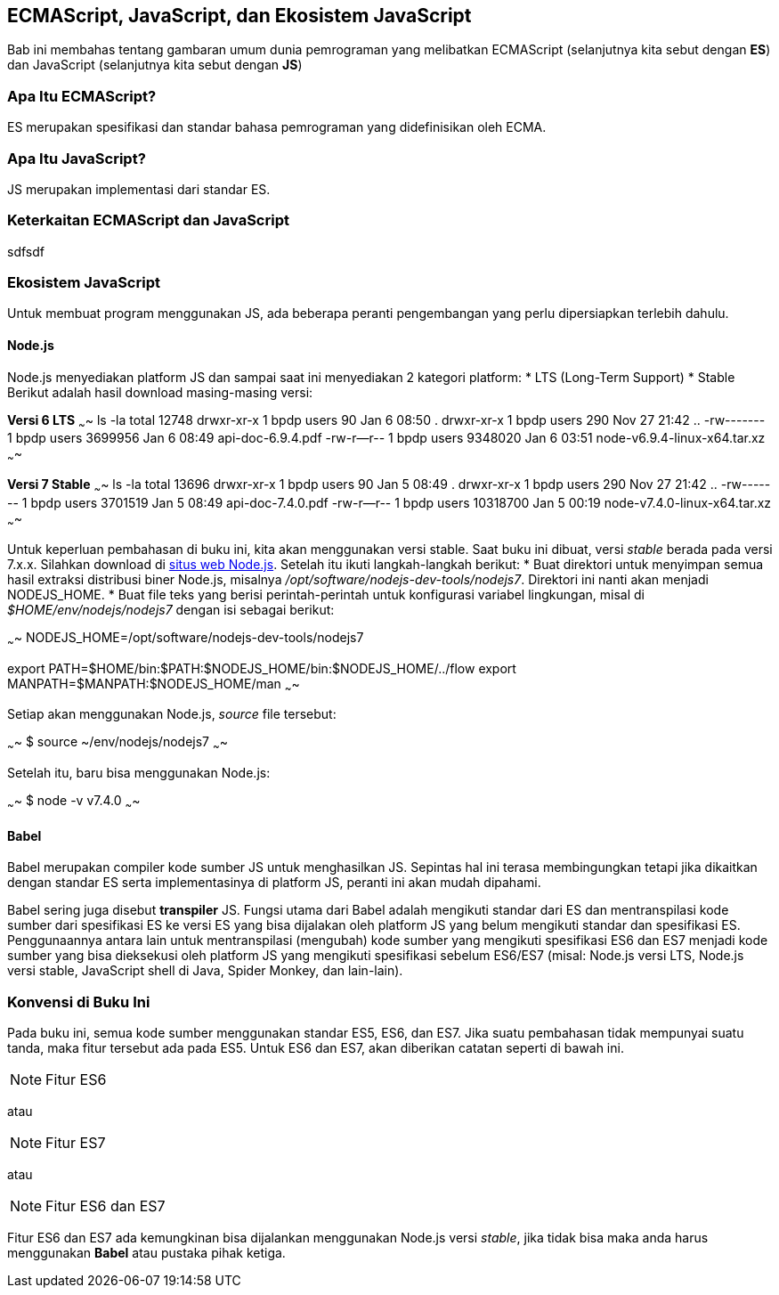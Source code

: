 == ECMAScript, JavaScript, dan Ekosistem JavaScript

Bab ini membahas tentang gambaran umum dunia pemrograman yang melibatkan ECMAScript (selanjutnya kita sebut dengan *ES*) dan JavaScript (selanjutnya kita sebut dengan *JS*)

=== Apa Itu ECMAScript?

ES merupakan spesifikasi dan standar bahasa pemrograman yang
didefinisikan oleh ECMA.

=== Apa Itu JavaScript?

JS merupakan implementasi dari standar ES. 


=== Keterkaitan ECMAScript dan JavaScript

sdfsdf

=== Ekosistem JavaScript

Untuk membuat program menggunakan JS, ada beberapa peranti
pengembangan yang perlu dipersiapkan terlebih dahulu. 


==== Node.js

Node.js menyediakan platform JS dan sampai saat ini menyediakan 2
kategori platform:
* LTS (Long-Term Support)
* Stable
Berikut adalah hasil download masing-masing versi:

*Versi 6 LTS*
~~~~
ls -la
total 12748
drwxr-xr-x 1 bpdp users      90 Jan  6 08:50 .
drwxr-xr-x 1 bpdp users     290 Nov 27 21:42 ..
-rw------- 1 bpdp users 3699956 Jan  6 08:49 api-doc-6.9.4.pdf
-rw-r--r-- 1 bpdp users 9348020 Jan  6 03:51 node-v6.9.4-linux-x64.tar.xz
~~~~

*Versi 7 Stable*
~~~~
ls -la
total 13696
drwxr-xr-x 1 bpdp users       90 Jan  5 08:49 .
drwxr-xr-x 1 bpdp users      290 Nov 27 21:42 ..
-rw------- 1 bpdp users  3701519 Jan  5 08:49 api-doc-7.4.0.pdf
-rw-r--r-- 1 bpdp users 10318700 Jan  5 00:19 node-v7.4.0-linux-x64.tar.xz
~~~~

Untuk keperluan pembahasan di buku ini, kita akan menggunakan versi
stable. Saat buku ini dibuat, versi _stable_ berada pada versi 7.x.x.
Silahkan download di http://nodejs.org[situs web Node.js]. Setelah itu
ikuti langkah-langkah berikut:
* Buat direktori untuk menyimpan semua hasil extraksi distribusi biner
  Node.js, misalnya _/opt/software/nodejs-dev-tools/nodejs7_.
  Direktori ini nanti akan menjadi NODEJS_HOME.
* Buat file teks yang berisi perintah-perintah untuk konfigurasi
  variabel lingkungan, misal di _$HOME/env/nodejs/nodejs7_ dengan isi
  sebagai berikut:

~~~~
NODEJS_HOME=/opt/software/nodejs-dev-tools/nodejs7

export PATH=$HOME/bin:$PATH:$NODEJS_HOME/bin:$NODEJS_HOME/../flow
export MANPATH=$MANPATH:$NODEJS_HOME/man
~~~~

Setiap akan menggunakan Node.js, _source_ file tersebut:

~~~~
$ source ~/env/nodejs/nodejs7
~~~~

Setelah itu, baru bisa menggunakan Node.js:

~~~~
$ node -v
v7.4.0
~~~~

==== Babel

Babel merupakan compiler kode sumber JS untuk menghasilkan JS.
Sepintas hal ini terasa membingungkan tetapi jika dikaitkan dengan
standar ES serta implementasinya di platform JS, peranti ini akan
mudah dipahami. 

Babel sering juga disebut *transpiler* JS. Fungsi utama dari Babel
adalah mengikuti standar dari ES dan mentranspilasi kode sumber dari
spesifikasi ES ke versi ES yang bisa dijalakan oleh platform JS yang
belum mengikuti standar dan spesifikasi ES. Penggunaannya antara lain
untuk mentranspilasi (mengubah) kode sumber yang mengikuti spesifikasi
ES6 dan ES7 menjadi kode sumber yang bisa dieksekusi oleh platform JS
yang mengikuti spesifikasi sebelum ES6/ES7 (misal: Node.js versi LTS,
Node.js versi stable, JavaScript shell di Java, Spider Monkey, dan
lain-lain).

=== Konvensi di Buku Ini

Pada buku ini, semua kode sumber menggunakan standar ES5, ES6, dan
ES7. Jika suatu pembahasan tidak mempunyai suatu tanda, maka fitur
tersebut ada pada ES5. Untuk ES6 dan ES7, akan diberikan catatan
seperti di bawah ini.

[NOTE]
====
Fitur ES6
====

atau

[NOTE]
====
Fitur ES7
====

atau

[NOTE]
====
Fitur ES6 dan ES7
====

Fitur ES6 dan ES7 ada kemungkinan bisa dijalankan menggunakan Node.js
versi _stable_, jika tidak bisa maka anda harus menggunakan *Babel*
atau pustaka pihak ketiga.



